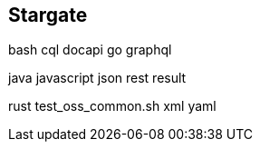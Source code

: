 [.columns]
== Stargate

[.column]
--
bash
cql
docapi
go
graphql
--

[.column]
--
java
javascript
json
rest
result
--

[.column]
--
rust
test_oss_common.sh
xml
yaml
--
